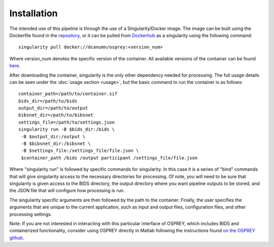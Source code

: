 .. OSPREY_BIDS documentation master file, created by
   sphinx-quickstart on Wed Jun  5 10:48:12 2024.
   You can adapt this file completely to your liking, but it should at least
   contain the root `toctree` directive.

Installation
============

The intended use of this pipeline is through the use of a Singularity/Docker
image. The image can be built using the Dockerfile found in the `repository <https://github.com/erikglee/OSPREY_BIDS>`_,
or it can be pulled from `Dockerhub <https://hub.docker.com/r/dcanumn/osprey/>`_ as a singularity using the following command: ::
    
        singularity pull docker://dcanumn/osprey:<version_num>

Where version_num denotes the specific version of the container. All available
versions of the container can be found `here <https://hub.docker.com/r/dcanumn/osprey/tags>`_.

After downloading the container, singularity is the only other dependency needed
for processing. The full usage details can be seen under the :doc:`usage section <usage>`, but
the basic command to run the container is as follows: ::
    
        container_path=/path/to/container.sif
        bids_dir=/path/to/bids
        output_dir=/path/to/output
        bibsnet_dir=/path/to/bibsnet
        settings_file=/path/to/settings.json
        singularity run -B $bids_dir:/bids \
         -B $output_dir:/output \
         -B $bibsnet_dir:/bibsnet \
         -B $settings_file:/settings_file/file.json \
         $container_path /bids /output participant /settings_file/file.json

Where "singularity run" is followed by specific commands for singularity.
In this case it is a series of "bind" commands that will give singularity
access to the necessary directories for processing. Of note, you will need
to be sure that singularity is given access to the BIDS directory, the output
directory where you want pipeline outputs to be stored, and the JSON file
that will configure how processing is run.

The singularity specific arguments are then followed by the path to the
container. Finally, the user specifies the arguments that are unique to the current application,
such as input and output files, configuration files, and other processing settings.

Note: If you are not interested in interacting with this particular interface
of OSPREY, which includes BIDS and containerized functionality, consider using
OSPREY directly in Matlab following the instructions found `on the OSPREY github <https://github.com/schorschinho/osprey>`_.